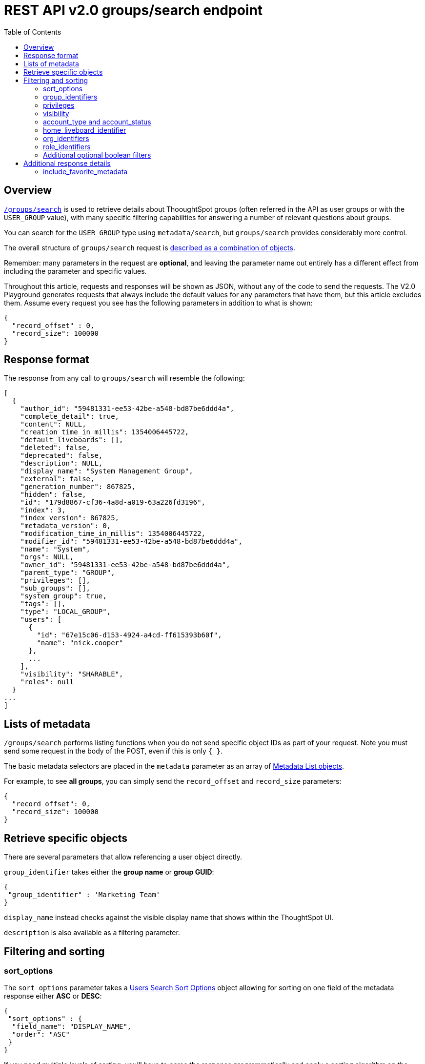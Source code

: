 = REST API v2.0 groups/search endpoint
:toc: true
:toclevels: 2

:page-title: Using REST API V2.0 groups/search endpoint
:page-pageid: rest-apiv2-groups-search
:page-description: Many use cases are possible with the V2.0 groups/search endpoint

== Overview
`link:https://developers.thoughtspot.com/docs/restV2-playground?apiResourceId=http%2Fapi-endpoints%2Fgroups%2Fsearch-user-groups[/groups/search, target=_blank]` is used to retrieve details about ThooughtSpot groups (often referred in the API as user groups or with the `USER_GROUP` value), with many specific filtering capabilities for answering a number of relevant questions about groups.

You can search for the `USER_GROUP` type using `metadata/search`, but `groups/search` provides considerably more control.

The overall structure of `groups/search` request is link:https://developers.thoughtspot.com/docs/restV2-playground?apiResourceId=http%2Fmodels%2Fstructures%2Fapi-rest-20-groups-search-request[described as a combination of objects, target=_blank].

Remember: many parameters in the request are *optional*, and leaving the parameter name out entirely has a different effect from including the parameter and specific values.

Throughout this article, requests and responses will be shown as JSON, without any of the code to send the requests. The V2.0 Playground generates requests that always include the default values for any parameters that have them, but this article excludes them. Assume every request you see has the following parameters in addition to what is shown: 

[source,javascript]
----
{
  "record_offset" : 0,
  "record_size": 100000
}
----

== Response format
The response from any call to `groups/search` will resemble the following:

[source,javascript]
----
[
  {
    "author_id": "59481331-ee53-42be-a548-bd87be6ddd4a",
    "complete_detail": true,
    "content": NULL,
    "creation_time_in_millis": 1354006445722,
    "default_liveboards": [],
    "deleted": false,
    "deprecated": false,
    "description": NULL,
    "display_name": "System Management Group",
    "external": false,
    "generation_number": 867825,
    "hidden": false,
    "id": "179d8867-cf36-4a8d-a019-63a226fd3196",
    "index": 3,
    "index_version": 867825,
    "metadata_version": 0,
    "modification_time_in_millis": 1354006445722,
    "modifier_id": "59481331-ee53-42be-a548-bd87be6ddd4a",
    "name": "System",
    "orgs": NULL,
    "owner_id": "59481331-ee53-42be-a548-bd87be6ddd4a",
    "parent_type": "GROUP",
    "privileges": [],
    "sub_groups": [],
    "system_group": true,
    "tags": [],
    "type": "LOCAL_GROUP",
    "users": [
      {
        "id": "67e15c06-d153-4924-a4cd-ff615393b60f",
        "name": "nick.cooper"
      },
      ...
    ],
    "visibility": "SHARABLE",
    "roles": null
  }
...
]
----

== Lists of metadata
`/groups/search` performs listing functions when you do not send specific object IDs as part of your request. Note you must send some request in the body of the POST, even if this is only `{ }`.

The basic metadata selectors are placed in the `metadata` parameter as an array of link:https://developers.thoughtspot.com/docs/restV2-playground?apiResourceId=http%2Fmodels%2Fstructures%2Fmetadata-list-item-input[Metadata List objects, target=_blank]. 

For example, to see *all groups*, you can simply send the `record_offset` and `record_size` parameters:

[source,javascript]
----
{
  "record_offset": 0,
  "record_size": 100000
}
----

== Retrieve specific objects
There are several parameters that allow referencing a user object directly. 
  
`group_identifier` takes either the **group name** or **group GUID**:

[source,javascript]
----
{
 "group_identifier" : 'Marketing Team'
}
----

`display_name` instead checks against the visible display name that shows within the ThoughtSpot UI.

`description` is also available as a filtering parameter.

== Filtering and sorting

=== sort_options
The `sort_options` parameter takes a link:https://developers.thoughtspot.com/docs/restV2-playground?apiResourceId=http%2Fmodels%2Fenumerations%2Ffield-name[Users Search Sort Options, target=_blank] object allowing for sorting on one field of the metadata response either **ASC** or **DESC**:

[source,javascript]
----
{
 "sort_options" : {
  "field_name": "DISPLAY_NAME",
  "order": "ASC" 
 }
}
----

If you need multiple levels of sorting, you'll have to parse the response programmatically and apply a sorting algorithm on the properties within each response item.

=== group_identifiers
You can filter responses based on which groups the user belongs to.

This replaces some of the individual `groups` endpoints in the V1 REST API, such as the xref:group-api.adoc#get-users-group[get a list of users assigned to a group] endpoint. 

The `group_identifiers` parameter takes an array of strings of either **group name** or **group GUID**. Note that groups have a `display_name` property separate from **group_name** that cannot be used in the `group_identifiers` array.

[source,javascript]
----
{
 "group_identifiers" : [
    "Developers"
  ]
}
----

=== privileges
Responses can be filtered based on **privileges** assigned to the user. Privileges are assigned through groups or roles rather than directly to a user, but the `users/search` endpoint is able to search the set of privileges the user currently has.

The array of privileges works as an OR condition, returning any user with any of the privileges listed. If you need know who has a set of privileges, you'll have to check the `privileges` array for each user object in the response.

[source,javascript]
----
{
 "privileges": [
    "DEVELOPER",
    "DATADOWNLOADING"
  ]
}
----

=== visibility
Every user has a `visibility` property which can either be `SHARABLE` or `NON_SHARABLE`. A `SHARABLE` user can have content shared directly to them by other users who belong to the same sharable group. In multi-tenanted situations, it is most common to have users set to `NON_SHARABLE` so that individual usernames are never revealed to any other users.

You can list out users with a specific visibility setting by specifiying the `visibility` property in the request:

[source,javascript]
----
{
 "visibility": "SHARABLE"
}
----

=== account_type and account_status
The `account_type` property tracks which SSO method was used to create a given user. There are many values, but the main options are `LOCAL_USER`, `SAML_USER` and `OIDC_USER`. 

The response can be filtered to just users created from a particular method using the `account_type` parameter on the request:

[source,javascript]
----
{
 "account_type": "SAML_USER"
}
----

The `account_status` parameter is also available for filtering, but the majority of users are listed as `ACTIVE` and the other avaialble states are not relevant at this time.

=== home_liveboard_identifier
The `home_liveboard_identifier` parameter filters to users with a specific Liveboard set as their "home" Liveboard. The value can take the GUID of a Liveboard or its name, but because Liveboard names are not guaranteed to be unique, it is best to use a GUID of a specific Liveboard when using this filtering parameter:

[source,javascript]
----
{
 "home_liveboard_identifier": "a1fdcb4d-9cf9-466b-b866-22c53db9b1ac"
}
----

=== org_identifiers
On a ThoughtSpot instance where orgs has been enabled, a user can belong to multiple orgs. 

The `org_identifiers` parameter takes an array of strings representing either org names or the string version of the org_id, which is an integer.

As with other filtering parameters that take arrays, the list of identifiers is handled as a logical OR, returning any users who belong to any of the provided identifiers. To filter to a user with a particular set of orgs, you will need to do additional processing on the result set to confirm the full set of orgs matches:

[source,javascript]
----
{
 "org_identifiers": [
   "Dev",
   "UAT"
 ]
}
----

The `orgs` key of each user item in the response contains the details of the orgs, which can be read and compared to the set of orgs you want to match for that user:

[source,javascript]
----
...
"orgs":[
  {
    "id": 1568202965,
    "name": "Dev"
  }, 
  {
    "id": 2004448319,
    "name": "Secondary"
  }
]
...
----

Note that the org `id` is an integer in this portion of the response. 

=== role_identifiers
On ThoughtSpot instances with roles enabled, you can use the `role_identifiers` parameter to send an array of either GUID or name of the roles that a user has access to.

=== Additional optional boolean filters
`notify_on_share`, `show_onboarding_experience` and `onboarding_experience_completed` are all available as boolean filters to see only users who either have or haven't used a given feature.

Note that the *absence* of the parameter is how you remove the filtering. If the parameter value is present as a key, the value must be set to `true` or `false` and thus the response will be filtered to only those users who match the condition.

== Additional response details
There are a number of parameters that add new data to the response, allowing the `metadata/search` endpoint to answer questions that required multiple endpoints in the V1 REST API.

=== include_favorite_metadata
The `user` object in the response always includes a `favorite_metadata` key, but it will always be an empty array unless the  `include_favorite_metadata` parameter is added to the request set to `true`:

[source,javascript]
----
{
 "user_identifier": "bryant.howell",
 "include_favorite_metadata": true
}
----

The response will now have metadata objects in the array for the `favorite_metadata` key if the user has favorited any content, contained the `id`, `name` and `type` of the content, which is enough to create a listing in an embedding web app's UI that can load the content:

[source,javascript]
----
"favorite_metadata":[
  {
    "id": "8838d9fc-e56d-4467-859f-1ab9364eb139"
    "name": "Procurement / Supplier 365"
    "type": "LIVEBOARD"
  }
  ...
]
----



